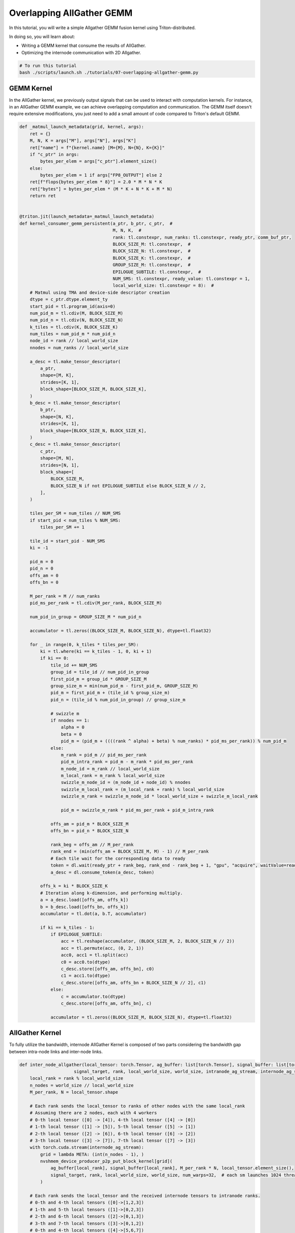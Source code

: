 .. _sphx_glr_getting-started_tutorials_07-overlapping-allgather-gemm.rst:

Overlapping AllGather GEMM
==========================
In this tutorial, you will write a simple Allgather GEMM fusion kernel using Triton-distributed.

In doing so, you will learn about:

* Writing a GEMM kernel that consume the results of AllGather.

* Optimizing the internode communication with 2D Allgather.

.. code-block:: bash
    
    # To run this tutorial
    bash ./scripts/launch.sh ./tutorials/07-overlapping-allgather-gemm.py

GEMM Kernel
-----------

In the AllGather kernel, we previously output signals that can be used to interact with computation kernels. 
For instance, in an AllGather GEMM example, we can achieve overlapping computation and communication. The GEMM itself doesn't require extensive modifications, you just need to add a small amount of code compared to Triton's default GEMM.

.. code-block:: Python

    def _matmul_launch_metadata(grid, kernel, args):
        ret = {}
        M, N, K = args["M"], args["N"], args["K"]
        ret["name"] = f"{kernel.name} [M={M}, N={N}, K={K}]"
        if "c_ptr" in args:
            bytes_per_elem = args["c_ptr"].element_size()
        else:
            bytes_per_elem = 1 if args["FP8_OUTPUT"] else 2
        ret[f"flops{bytes_per_elem * 8}"] = 2.0 * M * N * K
        ret["bytes"] = bytes_per_elem * (M * K + N * K + M * N)
        return ret


    @triton.jit(launch_metadata=_matmul_launch_metadata)
    def kernel_consumer_gemm_persistent(a_ptr, b_ptr, c_ptr,  #
                                        M, N, K,  #
                                        rank: tl.constexpr, num_ranks: tl.constexpr, ready_ptr, comm_buf_ptr,
                                        BLOCK_SIZE_M: tl.constexpr,  #
                                        BLOCK_SIZE_N: tl.constexpr,  #
                                        BLOCK_SIZE_K: tl.constexpr,  #
                                        GROUP_SIZE_M: tl.constexpr,  #
                                        EPILOGUE_SUBTILE: tl.constexpr,  #
                                        NUM_SMS: tl.constexpr, ready_value: tl.constexpr = 1,
                                        local_world_size: tl.constexpr = 8):  #
        # Matmul using TMA and device-side descriptor creation
        dtype = c_ptr.dtype.element_ty
        start_pid = tl.program_id(axis=0)
        num_pid_m = tl.cdiv(M, BLOCK_SIZE_M)
        num_pid_n = tl.cdiv(N, BLOCK_SIZE_N)
        k_tiles = tl.cdiv(K, BLOCK_SIZE_K)
        num_tiles = num_pid_m * num_pid_n
        node_id = rank // local_world_size
        nnodes = num_ranks // local_world_size

        a_desc = tl.make_tensor_descriptor(
            a_ptr,
            shape=[M, K],
            strides=[K, 1],
            block_shape=[BLOCK_SIZE_M, BLOCK_SIZE_K],
        )
        b_desc = tl.make_tensor_descriptor(
            b_ptr,
            shape=[N, K],
            strides=[K, 1],
            block_shape=[BLOCK_SIZE_N, BLOCK_SIZE_K],
        )
        c_desc = tl.make_tensor_descriptor(
            c_ptr,
            shape=[M, N],
            strides=[N, 1],
            block_shape=[
                BLOCK_SIZE_M,
                BLOCK_SIZE_N if not EPILOGUE_SUBTILE else BLOCK_SIZE_N // 2,
            ],
        )

        tiles_per_SM = num_tiles // NUM_SMS
        if start_pid < num_tiles % NUM_SMS:
            tiles_per_SM += 1

        tile_id = start_pid - NUM_SMS
        ki = -1

        pid_m = 0
        pid_n = 0
        offs_am = 0
        offs_bn = 0

        M_per_rank = M // num_ranks
        pid_ms_per_rank = tl.cdiv(M_per_rank, BLOCK_SIZE_M)

        num_pid_in_group = GROUP_SIZE_M * num_pid_n

        accumulator = tl.zeros((BLOCK_SIZE_M, BLOCK_SIZE_N), dtype=tl.float32)

        for _ in range(0, k_tiles * tiles_per_SM):
            ki = tl.where(ki == k_tiles - 1, 0, ki + 1)
            if ki == 0:
                tile_id += NUM_SMS
                group_id = tile_id // num_pid_in_group
                first_pid_m = group_id * GROUP_SIZE_M
                group_size_m = min(num_pid_m - first_pid_m, GROUP_SIZE_M)
                pid_m = first_pid_m + (tile_id % group_size_m)
                pid_n = (tile_id % num_pid_in_group) // group_size_m

                # swizzle m
                if nnodes == 1:
                    alpha = 0
                    beta = 0
                    pid_m = (pid_m + ((((rank ^ alpha) + beta) % num_ranks) * pid_ms_per_rank)) % num_pid_m
                else:
                    m_rank = pid_m // pid_ms_per_rank
                    pid_m_intra_rank = pid_m - m_rank * pid_ms_per_rank
                    m_node_id = m_rank // local_world_size
                    m_local_rank = m_rank % local_world_size
                    swizzle_m_node_id = (m_node_id + node_id) % nnodes
                    swizzle_m_local_rank = (m_local_rank + rank) % local_world_size
                    swizzle_m_rank = swizzle_m_node_id * local_world_size + swizzle_m_local_rank

                    pid_m = swizzle_m_rank * pid_ms_per_rank + pid_m_intra_rank

                offs_am = pid_m * BLOCK_SIZE_M
                offs_bn = pid_n * BLOCK_SIZE_N

                rank_beg = offs_am // M_per_rank
                rank_end = (min(offs_am + BLOCK_SIZE_M, M) - 1) // M_per_rank
                # Each tile wait for the corresponding data to ready
                token = dl.wait(ready_ptr + rank_beg, rank_end - rank_beg + 1, "gpu", "acquire", waitValue=ready_value)
                a_desc = dl.consume_token(a_desc, token)

            offs_k = ki * BLOCK_SIZE_K
            # Iteration along k-dimension, and performing multiply.
            a = a_desc.load([offs_am, offs_k])
            b = b_desc.load([offs_bn, offs_k])
            accumulator = tl.dot(a, b.T, accumulator)

            if ki == k_tiles - 1:
                if EPILOGUE_SUBTILE:
                    acc = tl.reshape(accumulator, (BLOCK_SIZE_M, 2, BLOCK_SIZE_N // 2))
                    acc = tl.permute(acc, (0, 2, 1))
                    acc0, acc1 = tl.split(acc)
                    c0 = acc0.to(dtype)
                    c_desc.store([offs_am, offs_bn], c0)
                    c1 = acc1.to(dtype)
                    c_desc.store([offs_am, offs_bn + BLOCK_SIZE_N // 2], c1)
                else:
                    c = accumulator.to(dtype)
                    c_desc.store([offs_am, offs_bn], c)

                accumulator = tl.zeros((BLOCK_SIZE_M, BLOCK_SIZE_N), dtype=tl.float32)


AllGather Kernel
----------------

To fully utilize the bandwidth, internode AllGather Kernel is composed of two parts considering the bandwidth gap between intra-node links and inter-node links.

.. code-block:: Python

    def inter_node_allgather(local_tensor: torch.Tensor, ag_buffer: list[torch.Tensor], signal_buffer: list[torch.Tensor],
                         signal_target, rank, local_world_size, world_size, intranode_ag_stream, internode_ag_stream):
        local_rank = rank % local_world_size
        n_nodes = world_size // local_world_size
        M_per_rank, N = local_tensor.shape

        # Each rank sends the local_tensor to ranks of other nodes with the same local_rank
        # Assuming there are 2 nodes, each with 4 workers
        # 0-th local tensor ([0] -> [4]), 4-th local tensor ([4] -> [0])
        # 1-th local tensor ([1] -> [5]), 5-th local tensor ([5] -> [1])
        # 2-th local tensor ([2] -> [6]), 6-th local tensor ([6] -> [2])
        # 3-th local tensor ([3] -> [7]), 7-th local tensor ([7] -> [3])
        with torch.cuda.stream(internode_ag_stream):
            grid = lambda META: (int(n_nodes - 1), )
            nvshmem_device_producer_p2p_put_block_kernel[grid](
                ag_buffer[local_rank], signal_buffer[local_rank], M_per_rank * N, local_tensor.element_size(),
                signal_target, rank, local_world_size, world_size, num_warps=32,  # each sm launches 1024 threads
            )

        # Each rank sends the local_tensor and the received internode tensors to intranode ranks.
        # 0-th and 4-th local tensors ([0]->[1,2,3])
        # 1-th and 5-th local tensors ([1]->[0,2,3])
        # 2-th and 6-th local tensors ([2]->[0,1,3])
        # 3-th and 7-th local tensors ([3]->[0,1,2])
        # 0-th and 4-th local tensors ([4]->[5,6,7])
        # 1-th and 5-th local tensors ([5]->[4,6,7])
        # 2-th and 6-th local tensors ([6]->[4,5,7])
        # 3-th and 7-th local tensors ([7]->[4,5,6])
        with torch.cuda.stream(intranode_ag_stream):
            cp_engine_producer_all_gather_put(local_tensor, ag_buffer, signal_buffer, M_per_rank, N, signal_target, rank,
                                            local_world_size, world_size, intranode_ag_stream)

        intranode_ag_stream.wait_stream(internode_ag_stream)


Let's declare a function to perform internode communication.

.. code-block:: Python

    @triton.jit
    def nvshmem_device_producer_p2p_put_block_kernel(
        ag_buffer_ptr,  # *Pointer* to allgather output vector. The rank-th index has been loaded with local tensor
        signal_buffer_ptr,  # *Pointer* to signal barrier.
        elem_per_rank,
        size_per_elem,
        signal_target,
        rank,
        local_world_size,
        world_size,
    ):
        pid = tl.program_id(axis=0)
        num_pid = tl.num_programs(axis=0)

        n_nodes = world_size // local_world_size
        local_rank = rank % local_world_size
        node_rank = rank // local_world_size

        for i in range(pid, n_nodes - 1, num_pid):
            # Each SM is assigned to one peer.
            # Peer id is caculated based on pid and local_rank.
            peer = local_rank + (node_rank + i + 1) % n_nodes * local_world_size
            # We use putmem_signal_block to send data and notify the peer.
            # Since this is the allgather operation, the offsets of both src and dst tensor are both *rank*.
            libshmem_device.putmem_signal_block(
                ag_buffer_ptr + rank * elem_per_rank,
                ag_buffer_ptr + rank * elem_per_rank,
                elem_per_rank * size_per_elem,
                signal_buffer_ptr + rank,
                signal_target,
                libshmem_device.NVSHMEM_SIGNAL_SET,
                peer,
            )

Let's also declare a function to perform intranode communication.

.. code-block:: Python

    def cp_engine_producer_all_gather_put(local_tensor, ag_buffer, signal_buffer, M_per_rank, N, signal_target, rank,
                                      local_world_size, world_size, intranode_ag_stream):
        local_rank = rank % local_world_size
        n_nodes = world_size // local_world_size
        node_rank = rank // local_world_size

        for i in range(1, local_world_size):
            segment = rank * M_per_rank * N
            local_dst_rank = (local_rank + local_world_size - i) % local_world_size
            src_ptr = ag_buffer[local_rank].data_ptr() + segment * local_tensor.element_size()
            dst_ptr = ag_buffer[local_dst_rank].data_ptr() + segment * local_tensor.element_size()
            # Using copy engine to perform intranode transmission
            # Sending rank-th local tensor to other ranks inside the node.
            (err, ) = cudart.cudaMemcpyAsync(
                dst_ptr,
                src_ptr,
                M_per_rank * N * local_tensor.element_size(),
                cudart.cudaMemcpyKind.cudaMemcpyDefault,
                intranode_ag_stream.cuda_stream,
            )
            # Notify the peer that the transmission is done.
            set_signal(signal_buffer[local_dst_rank][rank].data_ptr(), signal_target, intranode_ag_stream, True)

        for i in range(1, n_nodes):
            recv_rank = local_rank + (node_rank + n_nodes - i) % n_nodes * local_world_size
            recv_segment = recv_rank * M_per_rank * N
            # Waiting for the internode data ready
            wait_eq(signal_buffer[local_rank][recv_rank].data_ptr(), signal_target, intranode_ag_stream, True)
            src_ptr = ag_buffer[local_rank].data_ptr() + recv_segment * local_tensor.element_size()
            for j in range(1, local_world_size):
                local_dst_rank = (local_rank + local_world_size - j) % local_world_size
                dst_ptr = ag_buffer[local_dst_rank].data_ptr() + recv_segment * local_tensor.element_size()
                # Sending (local_rank + j*local_world_size) % world_size -th local tensor to other ranks inside the node.
                (err, ) = cudart.cudaMemcpyAsync(
                    dst_ptr,
                    src_ptr,
                    M_per_rank * N * local_tensor.element_size(),
                    cudart.cudaMemcpyKind.cudaMemcpyDefault,
                    intranode_ag_stream.cuda_stream,
                )
                # Notify the peer that the transmission is done.
                set_signal(signal_buffer[local_dst_rank][recv_rank].data_ptr(), signal_target, intranode_ag_stream, True)


AllGather GEMM Kernel
---------------------

Now we combine all the kernels here.

.. code-block:: Python

    def ag_gemm_persistent_op(a, b, c, rank, num_ranks, workspace_tensors, barrier_tensors, comm_buf, ag_stream=None,
                          internode_ag_stream=None, BLOCK_M=128, BLOCK_N=256, BLOCK_K=64, stages=3, local_world_size=8,
                          signal_target=1):
        assert a.shape[1] == b.shape[1], "Incompatible dimensions"
        assert a.dtype == b.dtype, "Incompatible dtypes"

        M_per_rank, K = a.shape
        M = M_per_rank * num_ranks
        N_per_rank, K = b.shape

        local_rank = rank % local_world_size
        n_nodes = num_ranks // local_world_size
        num_ag_sms = n_nodes - 1  # only use n_node-1 SMs for internode communication
        num_gemm_sms = torch.cuda.get_device_properties("cuda").multi_processor_count - num_ag_sms

        ag_stream = torch.cuda.Stream() if ag_stream is None else ag_stream
        current_stream = torch.cuda.current_stream()
        ag_stream.wait_stream(current_stream)

        inter_node_allgather(a, workspace_tensors, barrier_tensors, signal_target, rank, local_world_size, num_ranks,
                            ag_stream, internode_ag_stream)

        compiled = None

        def alloc_fn(size: int, alignment: int, stream: Optional[int]):
            return torch.empty(size, device="cuda", dtype=torch.int8)

        triton.set_allocator(alloc_fn)
        grid = lambda META: (min(
            num_gemm_sms,
            triton.cdiv(M, META["BLOCK_SIZE_M"]) * triton.cdiv(N_per_rank, META["BLOCK_SIZE_N"]),
        ), )
        compiled = kernel_consumer_gemm_persistent[grid](
            workspace_tensors[local_rank][:M],
            b,
            c,  #
            M,
            N_per_rank,
            K,  #
            rank,
            num_ranks,
            barrier_tensors[local_rank],
            comm_buf,
            BLOCK_M,
            BLOCK_N,
            BLOCK_K,
            8,
            False,
            NUM_SMS=num_gemm_sms,
            ready_value=signal_target,
            num_stages=stages,
            num_warps=8,
        )

        current_stream.wait_stream(internode_ag_stream)
        current_stream.wait_stream(ag_stream)
        return compiled


Benchmark
---------

.. code-block:: Python

    def torch_ag_gemm(
        pg: torch.distributed.ProcessGroup,
        local_input: torch.Tensor,
        local_weight: torch.Tensor,
        ag_out: torch.Tensor,
    ):
        torch.distributed.all_gather_into_tensor(ag_out, local_input, pg)
        ag_gemm_output = torch.matmul(ag_out, local_weight)
        return ag_gemm_output


    if __name__ == "__main__":
        WORLD_SIZE = int(os.getenv("WORLD_SIZE", "-1"))
        LOCAL_WORLD_SIZE = int(os.getenv("LOCAL_WORLD_SIZE", "-1"))

        if WORLD_SIZE == LOCAL_WORLD_SIZE:
            print("Skip the test because this should be performed with 2 nodes or higher")
            import sys
            sys.exit()

        if torch.cuda.get_device_capability()[0] < 9:
            print("Skip the test because the device is not sm90 or higher")
            import sys
            sys.exit()

        TP_GROUP = initialize_distributed()
        rank = TP_GROUP.rank()

        M = 8192
        N = 49152
        K = 12288
        config = {"BM": 128, "BN": 256, "BK": 64, "stage": 3}
        dtype = torch.float16

        assert M % WORLD_SIZE == 0
        assert N % WORLD_SIZE == 0
        M_per_rank = M // WORLD_SIZE
        N_per_rank = N // WORLD_SIZE

        A = torch.randn([M_per_rank, K], dtype=dtype, device="cuda")
        B = torch.randn([N_per_rank, K], dtype=dtype, device="cuda")

        ag_buffer = torch.empty([M, K], dtype=dtype, device="cuda")
        golden = torch_ag_gemm(TP_GROUP, A, B.T, ag_buffer)

        # We can use a context to wrap all the tensors used at runtime.
        # We rely on NVSHMEM to allocate the symmetric memory for communication
        # In practice, the following parts are encapsulated in ag_gemm_inter_node() of triton_dist.kernels.nvidia.allgather_gemm.py

        C = torch.empty([M, N_per_rank], dtype=dtype, device="cuda")
        ctx = create_ag_gemm_context(A, B, rank, WORLD_SIZE, max_M=M, BLOCK_M=config["BM"], BLOCK_N=config["BN"],
                                    BLOCK_K=config["BK"], stages=config["stage"])
        ctx.symm_barrier.fill_(0)
        nvshmem_barrier_all_on_stream(torch.cuda.current_stream())
        # copy local data to the ctx
        ctx.symm_workspace[rank * M_per_rank:(rank + 1) * M_per_rank, :].copy_(A)
        set_signal(ctx.symm_barrier[rank].data_ptr(), 1, torch.cuda.current_stream(), True)

        # launch the ag_gemm kernel
        ag_gemm_persistent_op(A, B, C, ctx.rank, ctx.num_ranks, ctx.symm_workspaces, ctx.symm_barriers, ctx.symm_comm_buf,
                            ag_stream=ctx.ag_intranode_stream, internode_ag_stream=ctx.ag_internode_stream,
                            local_world_size=LOCAL_WORLD_SIZE, signal_target=1)

        assert torch.allclose(golden, C, atol=1e-3, rtol=1e-3)
        print("Pass!")

        ctx.finailize()
        nvshmem.core.finalize()
        torch.distributed.destroy_process_group()